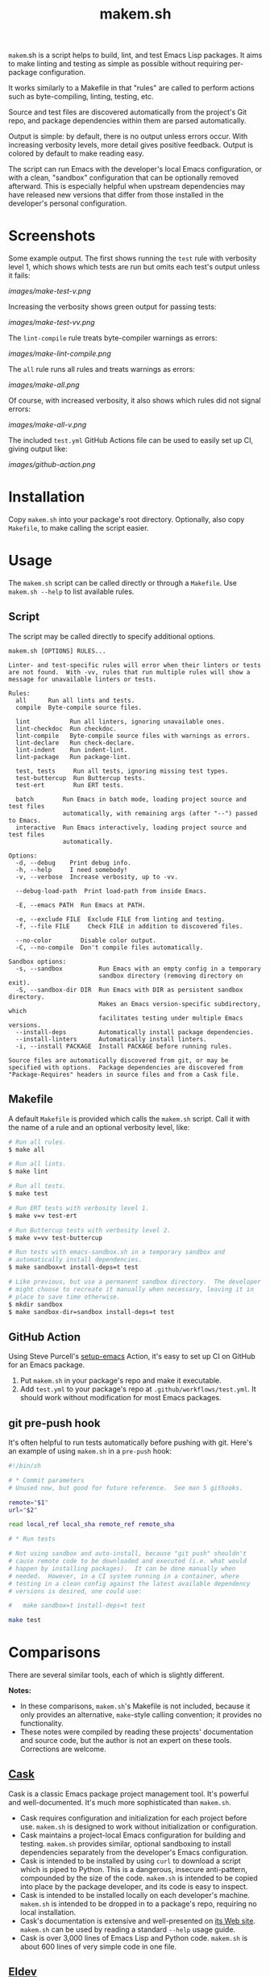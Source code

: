 #+TITLE: makem.sh

#+PROPERTY: LOGGING nil

# Note: This readme works with the org-make-toc <https://github.com/alphapapa/org-make-toc> package, which automatically updates the table of contents.

=makem=.sh is a script helps to build, lint, and test Emacs Lisp packages.  It aims to make linting and testing as simple as possible without requiring per-package configuration.

It works similarly to a Makefile in that "rules" are called to perform actions such as byte-compiling, linting, testing, etc.

Source and test files are discovered automatically from the project's Git repo, and package dependencies within them are parsed automatically.

Output is simple: by default, there is no output unless errors occur.  With increasing verbosity levels, more detail gives positive feedback.  Output is colored by default to make reading easy.

The script can run Emacs with the developer's local Emacs configuration, or with a clean, "sandbox" configuration that can be optionally removed afterward.  This is especially helpful when upstream dependencies may have released new versions that differ from those installed in the developer's personal configuration.

* Contents                                                         :noexport:
:PROPERTIES:
:TOC:      this
:END:
-  [[#installation][Installation]]
-  [[#usage][Usage]]
  -  [[#script][Script]]
  -  [[#makefile][Makefile]]
  -  [[#github-action][GitHub Action]]
  -  [[#git-pre-push-hook][git pre-push hook]]
-  [[#comparisons][Comparisons]]
-  [[#changelog][Changelog]]

* Screenshots
:PROPERTIES:
:TOC:      ignore
:END:

Some example output.  The first shows running the =test= rule with verbosity level 1, which shows which tests are run but omits each test's output unless it fails:

[[images/make-test-v.png]]

Increasing the verbosity shows green output for passing tests:

[[images/make-test-vv.png]]

The =lint-compile= rule treats byte-compiler warnings as errors:

[[images/make-lint-compile.png]]

The =all= rule runs all rules and treats warnings as errors:

[[images/make-all.png]]

Of course, with increased verbosity, it also shows which rules did not signal errors:

[[images/make-all-v.png]]

The included =test.yml= GitHub Actions file can be used to easily set up CI, giving output like:

[[images/github-action.png]]

* Installation
:PROPERTIES:
:TOC:      0
:END:

Copy =makem.sh= into your package's root directory.  Optionally, also copy =Makefile=, to make calling the script easier.

* Usage
:PROPERTIES:
:TOC:      1
:END:

The =makem.sh= script can be called directly or through a =Makefile=.  Use =makem.sh --help= to list available rules.

** Script

The script may be called directly to specify additional options.

#+BEGIN_EXAMPLE
  makem.sh [OPTIONS] RULES...

  Linter- and test-specific rules will error when their linters or tests
  are not found.  With -vv, rules that run multiple rules will show a
  message for unavailable linters or tests.

  Rules:
    all      Run all lints and tests.
    compile  Byte-compile source files.

    lint           Run all linters, ignoring unavailable ones.
    lint-checkdoc  Run checkdoc.
    lint-compile   Byte-compile source files with warnings as errors.
    lint-declare   Run check-declare.
    lint-indent    Run indent-lint.
    lint-package   Run package-lint.

    test, tests     Run all tests, ignoring missing test types.
    test-buttercup  Run Buttercup tests.
    test-ert        Run ERT tests.

    batch        Run Emacs in batch mode, loading project source and test files
                 automatically, with remaining args (after "--") passed to Emacs.
    interactive  Run Emacs interactively, loading project source and test files
                 automatically.

  Options:
    -d, --debug    Print debug info.
    -h, --help     I need somebody!
    -v, --verbose  Increase verbosity, up to -vv.

    --debug-load-path  Print load-path from inside Emacs.

    -E, --emacs PATH  Run Emacs at PATH.

    -e, --exclude FILE  Exclude FILE from linting and testing.
    -f, --file FILE     Check FILE in addition to discovered files.

    --no-color        Disable color output.
    -C, --no-compile  Don't compile files automatically.

  Sandbox options:
    -s, --sandbox          Run Emacs with an empty config in a temporary
                           sandbox directory (removing directory on exit).
    -S, --sandbox-dir DIR  Run Emacs with DIR as persistent sandbox directory.
                           Makes an Emacs version-specific subdirectory, which
                           facilitates testing under multiple Emacs versions.
    --install-deps         Automatically install package dependencies.
    --install-linters      Automatically install linters.
    -i, --install PACKAGE  Install PACKAGE before running rules.

  Source files are automatically discovered from git, or may be
  specified with options.  Package dependencies are discovered from
  "Package-Requires" headers in source files and from a Cask file.
#+END_EXAMPLE

** Makefile

A default =Makefile= is provided which calls the =makem.sh= script.  Call it with the name of a rule and an optional verbosity level, like:

#+BEGIN_SRC sh
  # Run all rules.
  $ make all

  # Run all lints.
  $ make lint

  # Run all tests.
  $ make test

  # Run ERT tests with verbosity level 1.
  $ make v=v test-ert

  # Run Buttercup tests with verbosity level 2.
  $ make v=vv test-buttercup

  # Run tests with emacs-sandbox.sh in a temporary sandbox and
  # automatically install dependencies.
  $ make sandbox=t install-deps=t test

  # Like previous, but use a permanent sandbox directory.  The developer
  # might choose to recreate it manually when necessary, leaving it in
  # place to save time otherwise.
  $ mkdir sandbox
  $ make sandbox-dir=sandbox install-deps=t test
#+END_SRC

** GitHub Action

Using Steve Purcell's [[https://github.com/purcell/setup-emacs][setup-emacs]] Action, it's easy to set up CI on GitHub for an Emacs package.

1.  Put =makem.sh= in your package's repo and make it executable.
2.  Add =test.yml= to your package's repo at =.github/workflows/test.yml=.  It should work without modification for most Emacs packages.

** git pre-push hook

It's often helpful to run tests automatically before pushing with git.  Here's an example of using =makem.sh= in a =pre-push= hook:

#+BEGIN_SRC sh
  #!/bin/sh

  # * Commit parameters
  # Unused now, but good for future reference.  See man 5 githooks.

  remote="$1"
  url="$2"

  read local_ref local_sha remote_ref remote_sha

  # * Run tests

  # Not using sandbox and auto-install, because "git push" shouldn't
  # cause remote code to be downloaded and executed (i.e. what would
  # happen by installing packages).  It can be done manually when
  # needed.  However, in a CI system running in a container, where
  # testing in a clean config against the latest available dependency
  # versions is desired, one could use:

  #   make sandbox=t install-deps=t test

  make test
#+END_SRC

* Comparisons
:PROPERTIES:
:TOC:      ignore-children
:END:

There are several similar tools, each of which is slightly different.

*Notes:*
+  In these comparisons, =makem.sh='s Makefile is not included, because it only provides an alternative, =make=-style calling convention; it provides no functionality.
+  These notes were compiled by reading these projects' documentation and source code, but the author is not an expert on these tools.  Corrections are welcome.

** [[https://github.com/cask/cask][Cask]]

Cask is a classic Emacs package project management tool.  It's powerful and well-documented.  It's much more sophisticated than =makem.sh=.

+  Cask requires configuration and initialization for each project before use.  =makem.sh= is designed to work without initialization or configuration.
+  Cask maintains a project-local Emacs configuration for building and testing.  =makem.sh= provides similar, optional sandboxing to install dependencies separately from the developer's Emacs configuration.
+  Cask is intended to be installed by using =curl= to download a script which is piped to Python.  This is a dangerous, insecure anti-pattern, compounded by the size of the code.  =makem.sh= is intended to be copied into place by the package developer, and its code is easy to inspect.
+  Cask is intended to be installed locally on each developer's machine.  =makem.sh= is intended to be dropped in to a package's repo, requiring no local installation.
+  Cask's documentation is extensive and well-presented on [[https://cask.readthedocs.io/en/latest/][its Web site]].  =makem.sh= can be used by reading a standard =--help= usage guide.
+  Cask is over 3,000 lines of Emacs Lisp and Python code.  =makem.sh= is about 600 lines of very simple code in one file.

** [[https://github.com/doublep/eldev][Eldev]]

Eldev is a powerful, flexible tool.  It has many features and can be extended and configured for each project.  It's designed to be much more sophisticated than =makem.sh=.

+  Eldev requires some initialization and configuration for each project before use.  =makem.sh= is designed to work without initialization or configuration.
+  Eldev installs dependencies in an Emacs version-specific directory in the package repo, which allows testing with multiple Emacs versions.  =makem.sh= can either use dependencies that exist in the developer's local Emacs configuration, or it can use built-in sandboxing to install dependencies separately; it does not support separate, Emacs version-specific sandboxes.
+  Eldev is intended to be installed by using =curl= to download a script which is piped to a shell.  This is a dangerous, insecure anti-pattern, compounded by the size of the code.  =makem.sh= is intended to be copied into place by the package developer, and its code is easy to inspect.
+  Eldev is intended to be installed locally on each developer's machine.  =makem.sh= is intended to be dropped in to a package's repo, requiring no local installation.
+  Eldev's documentation is comprehensive and well-written, and it's about 8,000 words.  =makem.sh= can be used by reading a standard =--help= usage guide.
+  Eldev runs from within Emacs, within the same process as the operations being run (such as testing).  =makem.sh= runs outside of Emacs, and each operation is run in a separate Emacs process.
+  Eldev is over 4,000 lines of dense code across 8 source files.  =makem.sh= is about 600 lines of very simple code in one file.

** [[https://github.com/vermiculus/emake.el][emake]]

=emake= is intended for continuous integration testing.  It is powerful and well-documented, and provides some more specific flexibility than =makem.sh=.

+  =emake= requires that a variety of project-specific, Emacs-specific variables be configured before use.  =makem.sh= is designed to work without initialization or configuration.
+  It appears that =emake= may be run locally rather than only on remote systems like Travis CI or GitHub Actions, but that extensive configuration and initialization is required.  =makem.sh= is designed to be equally simple to use for both local developer systems and remote CI testing.
+  =emake= provides some tools for building specific Emacs versions when running on CI systems.  =makem.sh= itself uses only the locally installed version of Emacs; for CI use, a GitHub Actions configuration is provided that uses other tools to install specific Emacs versions.
+  =emake= is intended to be installed by using =curl= to download a script which is piped to a shell, and it appears to make further use of downloading remote shell scripts at runtime, at least for initialization.  This is a dangerous, insecure anti-pattern.  =makem.sh= is intended to be copied into place by the package developer, and its code is easy to inspect.  No remote code is downloaded, other than installing Emacs package dependencies when requested.
+  =emake='s documentation is comprehensive and well-written, and it's about 2,000 words.  =makem.sh= can be used by reading a standard =--help= usage guide.
+  =emake= is a 700-line Emacs Lisp file, with an optional 100-line Makefile that provides some default configuration.  =makem.sh= is about 600 lines of Bash code in one file.

** [[https://gitlab.petton.fr/DamienCassou/makel/][makel]]

Of these alternatives, =makel= is most like =makem.sh=.  It's simple and requires little configuration.

+  =makel= requires configuring several variables before use.  =makem.sh= is designed to work without initialization or configuration.
+  =makel= can install package dependencies which are manually specified, and it appears to download them into the local package repo directory.  =makem.sh= only installs dependencies into a sandbox directory, which, by default, is a temporary directory that is automatically removed.
+  =makel= can be used on remote CI systems, but no specific integration tools are provided.  =makem.sh= provides a GitHub Actions file that can be used as-is.
+  =makel= is intended to be used by copying two Make files into the project repo directory.  It recommends allowing one of them to download the other automatically from the Internet when not present.  =makem.sh= is intended to be copied into place by the package developer.  No remote code is downloaded, other than installing Emacs package dependencies when requested.
+  =makel= provides no built-in documentation, but it is very simple to use.  =makem.sh= can be used by reading a standard =--help= usage guide.
+  =makel= is about 150 lines of Make code in one file.  =makem.sh= is about 600 lines of Bash code in one file.

* Changelog
:PROPERTIES:
:TOC:      0
:END:

** 0.1-pre

Initial release.

* Credits
:PROPERTIES:
:TOC:      ignore
:END:

Inspired by Damien Cassou's excellent [[https://gitlab.petton.fr/DamienCassou/makel][makel]] project.

* Development
:PROPERTIES:
:TOC:      ignore
:END:

Bug reports, feature requests, suggestions — /oh my/!

* License
:PROPERTIES:
:TOC:      ignore
:END:

GPLv3

# Local Variables:
# eval: (require 'org-make-toc)
# before-save-hook: org-make-toc
# org-export-with-properties: ()
# org-export-with-title: t
# End:

